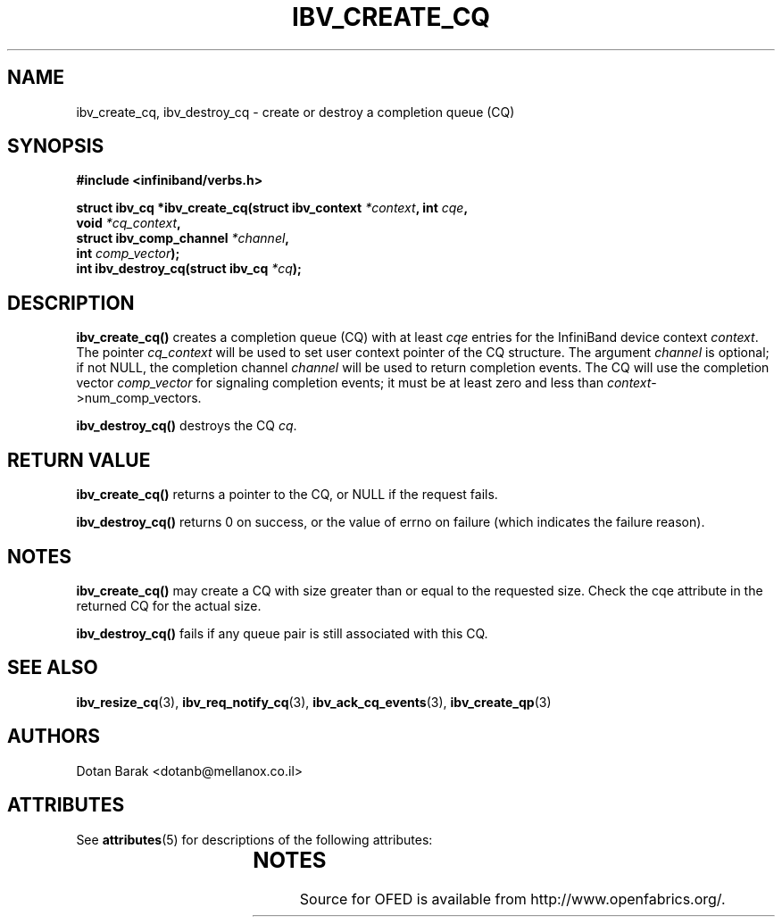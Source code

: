 '\" t
.\"
.\" Modified for Solaris to to add the Solaris stability classification,
.\" and to add a note about source availability.
.\" 
.\" -*- nroff -*-
.\"
.TH IBV_CREATE_CQ 3 2006-10-31 libibverbs "Libibverbs Programmer's Manual"
.SH "NAME"
ibv_create_cq, ibv_destroy_cq \- create or destroy a completion queue (CQ)
.SH "SYNOPSIS"
.nf
.B #include <infiniband/verbs.h>
.sp
.BI "struct ibv_cq *ibv_create_cq(struct ibv_context " "*context" ", int " "cqe" ,
.BI "                             void " "*cq_context" ,
.BI "                             struct ibv_comp_channel " "*channel" ,
.BI "                             int " "comp_vector" );
.nl
.BI "int ibv_destroy_cq(struct ibv_cq " "*cq" );
.fi
.SH "DESCRIPTION"
.B ibv_create_cq()
creates a completion queue (CQ) with at least
.I cqe
entries for the InfiniBand device context
.I context\fR.
The pointer
.I cq_context
will be used to set user context pointer of the CQ structure. The argument
.I channel
is optional; if not NULL, the completion channel
.I channel
will be used to return completion events.  The CQ will use the
completion vector
.I comp_vector
for signaling completion events; it must be at least zero and less than
.I context\fR->num_comp_vectors.
.PP
.B ibv_destroy_cq()
destroys the CQ
.I cq\fR.
.SH "RETURN VALUE"
.B ibv_create_cq()
returns a pointer to the CQ, or NULL if the request fails.
.PP
.B ibv_destroy_cq()
returns 0 on success, or the value of errno on failure (which indicates the failure reason).
.SH "NOTES"
.B ibv_create_cq()
may create a CQ with size greater than or equal to the requested
size. Check the cqe attribute in the returned CQ for the actual size.
.PP
.B ibv_destroy_cq()
fails if any queue pair is still associated with this CQ.
.SH "SEE ALSO"
.BR ibv_resize_cq (3),
.BR ibv_req_notify_cq (3),
.BR ibv_ack_cq_events (3),
.BR ibv_create_qp (3)
.SH "AUTHORS"
.TP
Dotan Barak <dotanb@mellanox.co.il>
.\" Begin Sun update
.SH ATTRIBUTES
See
.BR attributes (5)
for descriptions of the following attributes:
.sp
.TS
box;
cbp-1 | cbp-1
l | l .
ATTRIBUTE TYPE	ATTRIBUTE VALUE
_
Availability	network/open-fabrics
_
Interface Stability	Volatile
.TE 
.PP
.SH NOTES
Source for OFED is available from http://www.openfabrics.org/.
.\" End Sun update
